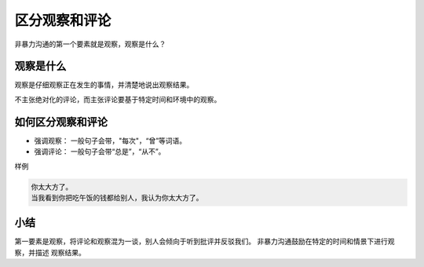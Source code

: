 ==========================================
区分观察和评论
==========================================
非暴力沟通的第一个要素就是观察，观察是什么？ 

观察是什么
==========================================
观察是仔细观察正在发生的事情，并清楚地说出观察结果。

不主张绝对化的评论，而主张评论要基于特定时间和环境中的观察。

如何区分观察和评论
==========================================

- 强调观察： 一般句子会带，"每次"，“曾”等词语。
- 强调评论： 一般句子会带“总是”，“从不”。

样例

.. code-block:: text 
    
    你太大方了。
    当我看到你把吃午饭的钱都给别人，我认为你太大方了。 


小结
==========================================
第一要素是观察，将评论和观察混为一谈，别人会倾向于听到批评并反驳我们。 非暴力沟通鼓励在特定的时间和情景下进行观察，并描述
观察结果。

